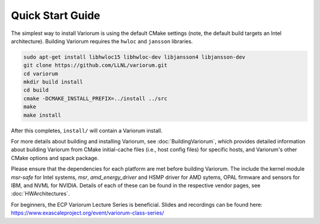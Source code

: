 .. # Copyright 2019-2021 Lawrence Livermore National Security, LLC and other
   # Variorum Project Developers. See the top-level LICENSE file for details.
   #
   # SPDX-License-Identifier: MIT

###################
 Quick Start Guide
###################

The simplest way to install Variorum is using the default CMake settings (note,
the default build targets an Intel architecture). Building Variorum requires the
``hwloc`` and ``jansson`` libraries.

.. code:: bash

   sudo apt-get install libhwloc15 libhwloc-dev libjansson4 libjansson-dev
   git clone https://github.com/LLNL/variorum.git
   cd variorum
   mkdir build install
   cd build
   cmake -DCMAKE_INSTALL_PREFIX=../install ../src
   make
   make install

After this completes, ``install/`` will contain a Variorum install.

For more details about building and installing Variorum, see
:doc:`BuildingVariorum`, which provides detailed information about building
Variorum from CMake initial-cache files (i.e., host config files) for specific
hosts, and Variorum's other CMake options and spack package.

Please ensure that the dependencies for each platform are met before building 
Variorum. The include the kernel module `msr-safe` for Intel systems, `msr`, 
`amd_energy_driver` and HSMP driver for AMD sytems, OPAL firmware and sensors 
for IBM, and NVML for NVIDIA. Details of each of these can be found in the 
respective vendor pages, see :doc:`HWArchitectures`.

For beginners, the ECP Variorum Lecture Series is beneficial. Slides and recordings
can be found here: https://www.exascaleproject.org/event/variorum-class-series/



